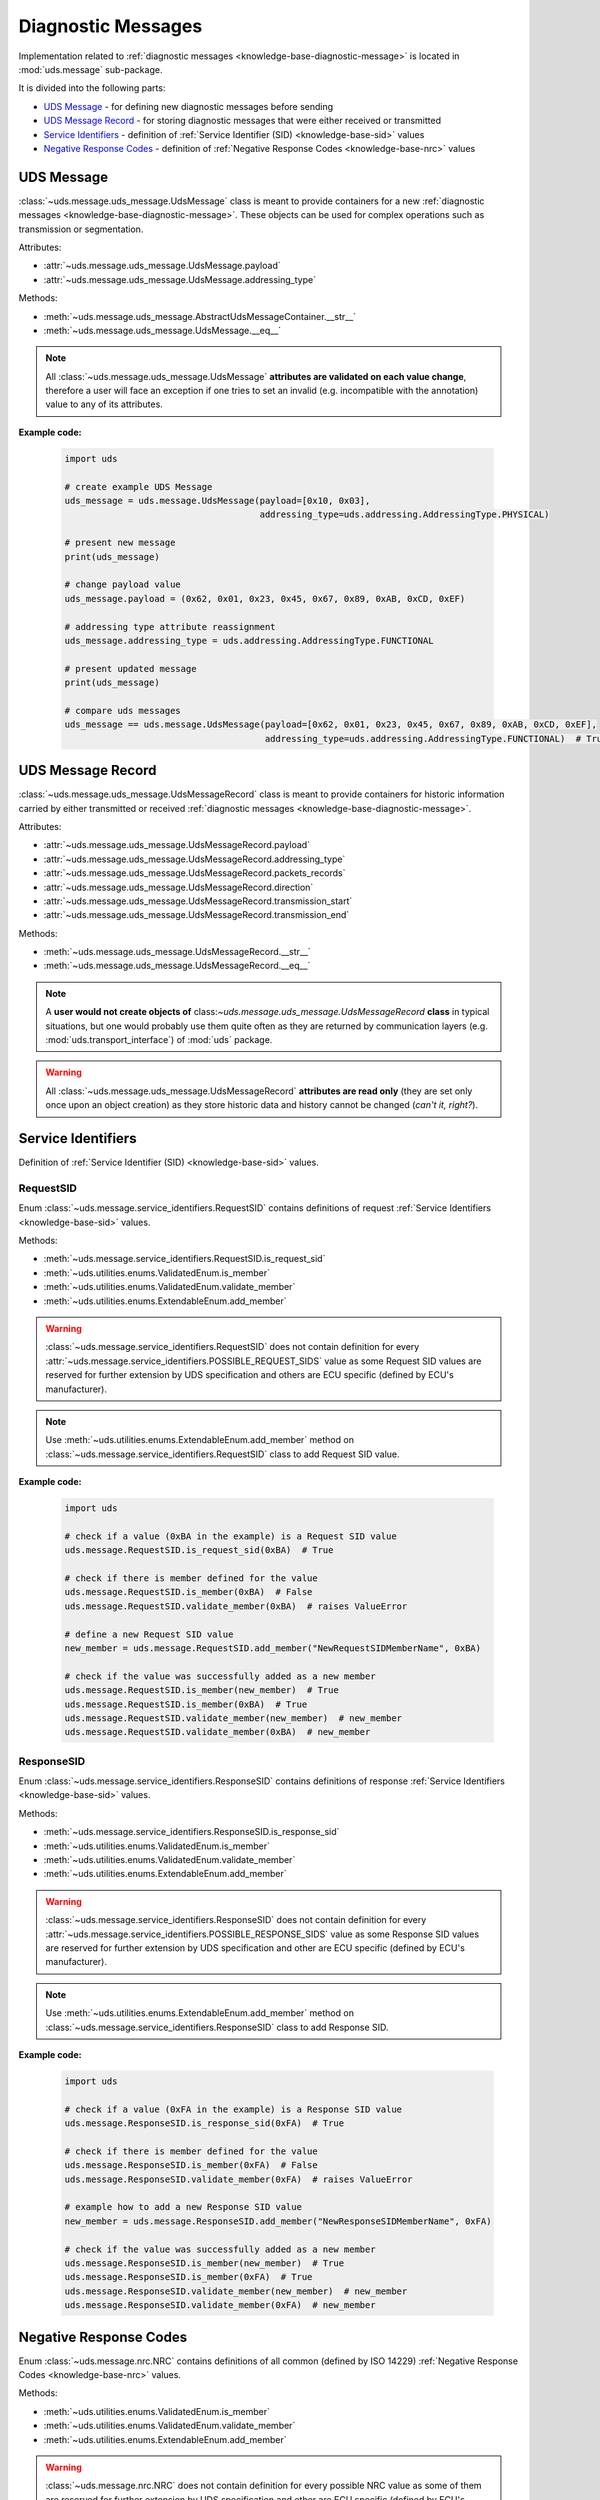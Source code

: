 .. _implementation-diagnostic-message:

Diagnostic Messages
===================
Implementation related to :ref:`diagnostic messages <knowledge-base-diagnostic-message>` is located in
:mod:`uds.message` sub-package.

It is divided into the following parts:

- `UDS Message`_ - for defining new diagnostic messages before sending
- `UDS Message Record`_ - for storing diagnostic messages that were either received or transmitted
- `Service Identifiers`_ - definition of :ref:`Service Identifier (SID) <knowledge-base-sid>` values
- `Negative Response Codes`_ - definition of :ref:`Negative Response Codes <knowledge-base-nrc>` values


UDS Message
-----------
:class:`~uds.message.uds_message.UdsMessage` class is meant to provide containers for a new
:ref:`diagnostic messages <knowledge-base-diagnostic-message>`.
These objects can be used for complex operations such as transmission or segmentation.

Attributes:

- :attr:`~uds.message.uds_message.UdsMessage.payload`
- :attr:`~uds.message.uds_message.UdsMessage.addressing_type`

Methods:

- :meth:`~uds.message.uds_message.AbstractUdsMessageContainer.__str__`
- :meth:`~uds.message.uds_message.UdsMessage.__eq__`

.. note:: All :class:`~uds.message.uds_message.UdsMessage` **attributes are validated on each value change**,
  therefore a user will face an exception if one tries to set an invalid (e.g. incompatible with the annotation)
  value to any of its attributes.

**Example code:**

  .. code-block::  python

    import uds

    # create example UDS Message
    uds_message = uds.message.UdsMessage(payload=[0x10, 0x03],
                                         addressing_type=uds.addressing.AddressingType.PHYSICAL)

    # present new message
    print(uds_message)

    # change payload value
    uds_message.payload = (0x62, 0x01, 0x23, 0x45, 0x67, 0x89, 0xAB, 0xCD, 0xEF)

    # addressing type attribute reassignment
    uds_message.addressing_type = uds.addressing.AddressingType.FUNCTIONAL

    # present updated message
    print(uds_message)

    # compare uds messages
    uds_message == uds.message.UdsMessage(payload=[0x62, 0x01, 0x23, 0x45, 0x67, 0x89, 0xAB, 0xCD, 0xEF],
                                          addressing_type=uds.addressing.AddressingType.FUNCTIONAL)  # True


UDS Message Record
------------------
:class:`~uds.message.uds_message.UdsMessageRecord` class is meant to provide containers for historic information
carried by either transmitted or received :ref:`diagnostic messages <knowledge-base-diagnostic-message>`.

Attributes:

- :attr:`~uds.message.uds_message.UdsMessageRecord.payload`
- :attr:`~uds.message.uds_message.UdsMessageRecord.addressing_type`
- :attr:`~uds.message.uds_message.UdsMessageRecord.packets_records`
- :attr:`~uds.message.uds_message.UdsMessageRecord.direction`
- :attr:`~uds.message.uds_message.UdsMessageRecord.transmission_start`
- :attr:`~uds.message.uds_message.UdsMessageRecord.transmission_end`

Methods:

- :meth:`~uds.message.uds_message.UdsMessageRecord.__str__`
- :meth:`~uds.message.uds_message.UdsMessageRecord.__eq__`

.. note:: A **user would not create objects of** class:`~uds.message.uds_message.UdsMessageRecord` **class**
  in typical situations, but one would probably use them quite often as they are returned by communication layers
  (e.g. :mod:`uds.transport_interface`) of :mod:`uds` package.

.. warning:: All :class:`~uds.message.uds_message.UdsMessageRecord` **attributes are read only**
  (they are set only once upon an object creation) as they store historic data and history cannot be changed
  (*can't it, right?*).


Service Identifiers
-------------------
Definition of :ref:`Service Identifier (SID) <knowledge-base-sid>` values.


RequestSID
``````````
Enum :class:`~uds.message.service_identifiers.RequestSID` contains definitions of request
:ref:`Service Identifiers <knowledge-base-sid>` values.

Methods:

- :meth:`~uds.message.service_identifiers.RequestSID.is_request_sid`
- :meth:`~uds.utilities.enums.ValidatedEnum.is_member`
- :meth:`~uds.utilities.enums.ValidatedEnum.validate_member`
- :meth:`~uds.utilities.enums.ExtendableEnum.add_member`

.. warning:: :class:`~uds.message.service_identifiers.RequestSID` does not contain definition for every
  :attr:`~uds.message.service_identifiers.POSSIBLE_REQUEST_SIDS` value as some Request SID values are reserved for
  further extension by UDS specification and others are ECU specific (defined by ECU's manufacturer).

.. note:: Use :meth:`~uds.utilities.enums.ExtendableEnum.add_member` method on
  :class:`~uds.message.service_identifiers.RequestSID` class to add Request SID value.

**Example code:**

  .. code-block::  python

    import uds

    # check if a value (0xBA in the example) is a Request SID value
    uds.message.RequestSID.is_request_sid(0xBA)  # True

    # check if there is member defined for the value
    uds.message.RequestSID.is_member(0xBA)  # False
    uds.message.RequestSID.validate_member(0xBA)  # raises ValueError

    # define a new Request SID value
    new_member = uds.message.RequestSID.add_member("NewRequestSIDMemberName", 0xBA)

    # check if the value was successfully added as a new member
    uds.message.RequestSID.is_member(new_member)  # True
    uds.message.RequestSID.is_member(0xBA)  # True
    uds.message.RequestSID.validate_member(new_member)  # new_member
    uds.message.RequestSID.validate_member(0xBA)  # new_member


ResponseSID
```````````
Enum :class:`~uds.message.service_identifiers.ResponseSID` contains definitions of response
:ref:`Service Identifiers <knowledge-base-sid>` values.

Methods:

- :meth:`~uds.message.service_identifiers.ResponseSID.is_response_sid`
- :meth:`~uds.utilities.enums.ValidatedEnum.is_member`
- :meth:`~uds.utilities.enums.ValidatedEnum.validate_member`
- :meth:`~uds.utilities.enums.ExtendableEnum.add_member`

.. warning:: :class:`~uds.message.service_identifiers.ResponseSID` does not contain definition for every
  :attr:`~uds.message.service_identifiers.POSSIBLE_RESPONSE_SIDS` value as some Response SID values are reserved for
  further extension by UDS specification and other are ECU specific (defined by ECU's manufacturer).

.. note:: Use :meth:`~uds.utilities.enums.ExtendableEnum.add_member` method on
  :class:`~uds.message.service_identifiers.ResponseSID` class to add Response SID.

**Example code:**

  .. code-block::  python

    import uds

    # check if a value (0xFA in the example) is a Response SID value
    uds.message.ResponseSID.is_response_sid(0xFA)  # True

    # check if there is member defined for the value
    uds.message.ResponseSID.is_member(0xFA)  # False
    uds.message.ResponseSID.validate_member(0xFA)  # raises ValueError

    # example how to add a new Response SID value
    new_member = uds.message.ResponseSID.add_member("NewResponseSIDMemberName", 0xFA)

    # check if the value was successfully added as a new member
    uds.message.ResponseSID.is_member(new_member)  # True
    uds.message.ResponseSID.is_member(0xFA)  # True
    uds.message.ResponseSID.validate_member(new_member)  # new_member
    uds.message.ResponseSID.validate_member(0xFA)  # new_member


Negative Response Codes
-----------------------
Enum :class:`~uds.message.nrc.NRC` contains definitions of all common (defined by ISO 14229)
:ref:`Negative Response Codes <knowledge-base-nrc>` values.

Methods:

- :meth:`~uds.utilities.enums.ValidatedEnum.is_member`
- :meth:`~uds.utilities.enums.ValidatedEnum.validate_member`
- :meth:`~uds.utilities.enums.ExtendableEnum.add_member`

.. warning:: :class:`~uds.message.nrc.NRC` does not contain definition for every possible NRC value as some of them are
  reserved for further extension by UDS specification and other are ECU specific (defined by ECU's manufacturer).

.. note:: Use :meth:`~uds.utilities.enums.ExtendableEnum.add_member` method on
  :class:`~uds.message.nrc.NRC` class to add NRC value that is specific for the system that you communicate with.

**Example code:**

  .. code-block::  python

    import uds

    # check if a value (0xF0 in the example) is a NRC value
    uds.message.NRC.is_member(0xF0)  # False
    uds.message.NRC.validate_member(0xF0)  # raises ValueError

    # example how to add a new NRC value
    new_member = uds.message.NRC.add_member("NewNRCMemberName", 0xF0)

    # check if the value was added as a new member
    uds.message.NRC.is_member(new_member)  # True
    uds.message.NRC.is_member(0xF0)  # True
    uds.message.NRC.validate_member(new_member)  # new_member
    uds.message.NRC.validate_member(0xF0)  # new_member
